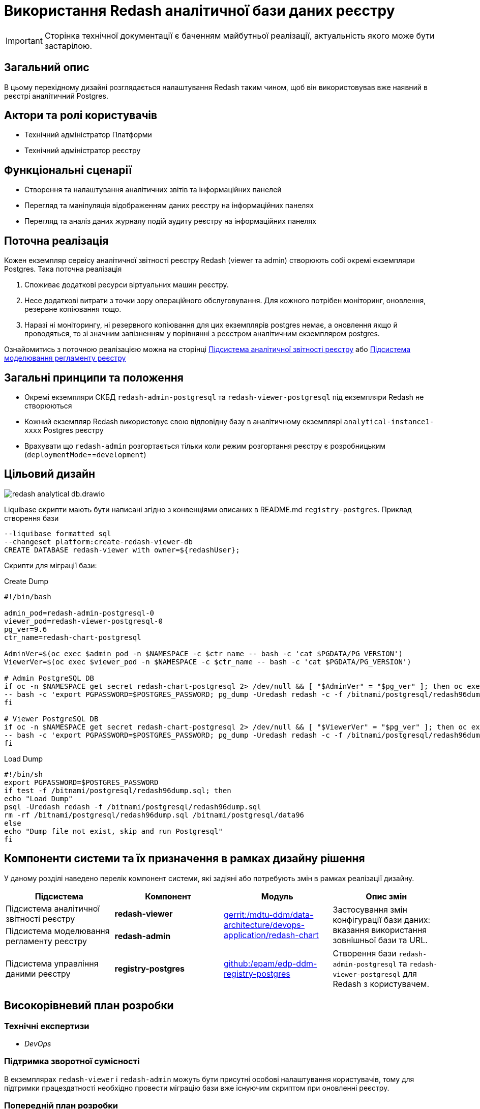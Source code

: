 = Використання Redash аналітичної бази даних реєстру

[IMPORTANT]
--
Сторінка технічної документації є баченням майбутньої реалізації, актуальність якого може бути застарілою.
--

== Загальний опис

В цьому перехідному дизайні розглядається налаштування Redash таким чином, щоб він використовував вже наявний в реєстрі
аналітичний Postgres.

== Актори та ролі користувачів
* Технічний адміністратор Платформи
* Технічний адміністратор реєстру

== Функціональні сценарії
* Cтворення та налаштування аналітичних звітів та інформаційних панелей
* Перегляд та маніпуляція відображенням даних реєстру на інформаційних панелях
* Перегляд та аналіз даних журналу подій аудиту реєстру на інформаційних панелях

== Поточна реалізація

Кожен екземпляр сервісу аналітичної звітності реєстру Redash (viewer та admin) створюють собі окремі екземпляри Postgres.
Така поточна реалізація

. Споживає додаткові ресурси віртуальних машин реєстру.
. Несе додаткові витрати з точки зору операційного обслуговування. Для кожного потрібен моніторинг, оновлення, резервне копіювання тощо.
. Наразі ні моніторингу, ні резервного копіювання для цих екземплярів postgres немає, а оновлення якщо й проводяться, то
зі значним запізненням у порівнянні з реєстром аналітичним екземпляром postgres.

Ознайомитись з поточною реалізацією можна на сторінці xref:arch:architecture/registry/operational/reporting/overview.adoc[Підсистема аналітичної звітності реєстру] або https://ddm-architecture-mdtu-ddm-edp-cicd-documentation-dev.apps.cicd2.mdtu-ddm.projects.epam.com/ua/platform/1.9.6/arch/architecture/registry/administrative/regulation-management/overview.html[Підсистема моделювання регламенту реєстру]

== Загальні принципи та положення

* Окремі екземпляри СКБД `redash-admin-postgresql` та `redash-viewer-postgresql` під екземпляри Redash не створюються
* Кожний екземпляр Redash використовує свою відповідну базу в аналітичному екземплярі `analytical-instance1-xxxx` Postgres реєстру
* Врахувати що `redash-admin` розгортається тільки коли режим розгортання реєстру є розробницьким (`deploymentMode`==`development`)

== Цільовий дизайн

image::architecture-workspace/platform-evolution/redash-analytical-db.drawio.svg[float="center",align="center"]

Liquibase скрипти мають бути написані згідно з конвенціями описаних в README.md `registry-postgres`. Приклад створення бази

[source,sql]
----
--liquibase formatted sql
--changeset platform:create-redash-viewer-db
CREATE DATABASE redash-viewer with owner=${redashUser};
----

Скрипти для міграції бази:

.Create Dump
[source,bash]
----
#!/bin/bash

admin_pod=redash-admin-postgresql-0
viewer_pod=redash-viewer-postgresql-0
pg_ver=9.6
ctr_name=redash-chart-postgresql

AdminVer=$(oc exec $admin_pod -n $NAMESPACE -c $ctr_name -- bash -c 'cat $PGDATA/PG_VERSION')
ViewerVer=$(oc exec $viewer_pod -n $NAMESPACE -c $ctr_name -- bash -c 'cat $PGDATA/PG_VERSION')

# Admin PostgreSQL DB
if oc -n $NAMESPACE get secret redash-chart-postgresql 2> /dev/null && [ "$AdminVer" = "$pg_ver" ]; then oc exec $admin_pod -n $NAMESPACE -c $ctr_name \
-- bash -c 'export PGPASSWORD=$POSTGRES_PASSWORD; pg_dump -Uredash redash -c -f /bitnami/postgresql/redash96dump.sql && mv /bitnami/postgresql/data /bitnami/postgresql/data96'
fi

# Viewer PostgreSQL DB
if oc -n $NAMESPACE get secret redash-chart-postgresql 2> /dev/null && [ "$ViewerVer" = "$pg_ver" ]; then oc exec $viewer_pod -n $NAMESPACE -c $ctr_name \
-- bash -c 'export PGPASSWORD=$POSTGRES_PASSWORD; pg_dump -Uredash redash -c -f /bitnami/postgresql/redash96dump.sql && mv /bitnami/postgresql/data /bitnami/postgresql/data96'
fi
----

.Load Dump
[source,bash]
----
#!/bin/sh
export PGPASSWORD=$POSTGRES_PASSWORD
if test -f /bitnami/postgresql/redash96dump.sql; then
echo "Load Dump"
psql -Uredash redash -f /bitnami/postgresql/redash96dump.sql
rm -rf /bitnami/postgresql/redash96dump.sql /bitnami/postgresql/data96
else
echo "Dump file not exist, skip and run Postgresql"
fi
----

== Компоненти системи та їх призначення в рамках дизайну рішення

У даному розділі наведено перелік компонент системи, які задіяні або потребують змін в рамках реалізації дизайну.

|===
|Підсистема|Компонент|Модуль|Опис змін

|Підсистема аналітичної звітності реєстру
|*redash-viewer*
.2+|https://gerrit-mdtu-ddm-edp-cicd.apps.cicd2.mdtu-ddm.projects.epam.com/admin/repos/mdtu-ddm/data-architecture/devops-application/redash-chart[gerrit:/mdtu-ddm/data-architecture/devops-application/redash-chart]
.2+|Застосування змін конфігурації бази даних: вказання використання зовнішньої бази та URL.

|Підсистема моделювання регламенту реєстру
|*redash-admin*

|Підсистема управління даними реєстру
|*registry-postgres*
|https://github.com/epam/edp-ddm-registry-postgres[github:/epam/edp-ddm-registry-postgres]
|Створення бази `redash-admin-postgresql` та `redash-viewer-postgresql` для Redash з користувачем.

|===

== Високорівневий план розробки
=== Технічні експертизи
* _DevOps_

=== Підтримка зворотної сумісності
В екземплярах `redash-viewer` і `redash-admin` можуть бути присутні особові налаштування користувачів, тому для підтримки працездатності
необхідно провести міграцію бази вже існуючим скриптом при оновленні реєстру.

=== Попередній план розробки
. Додати функціонал по створенню баз `redash-viewer` і `redash-admin` в аналітичному екземплярі registry postgres.
. Додати liquibase функціонал по створенню користувача `redash` в аналітичному екземплярі registry postgres.
. У значеннях `redash-chart` ввімкнути зовнішній postgres та задати відповідну URL бази.
. Helm chart Redash підтримує налаштування `externalPostgreSQL`. Ввімкнення `externalPostgreSQL` також вимикає створення окремого екземпляру Postgres для кожного з Redash.
. Перевикористати міграційний скрипт, що був створений для міграції бази даних з Postgres 9.5 на 14, щоб виконати міграцію під час оновлення реєстру.
. Оновити відповідні архітектурні діаграми для відображення нової взаємодії.
